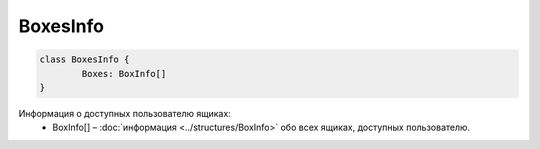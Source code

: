 BoxesInfo
==========

.. code-block:: c#

	class BoxesInfo {
		Boxes: BoxInfo[]
	}

Информация о доступных пользователю ящиках:
 - BoxInfo[] – :doc:`информация <../structures/BoxInfo>` обо всех ящиках, доступных пользователю.
